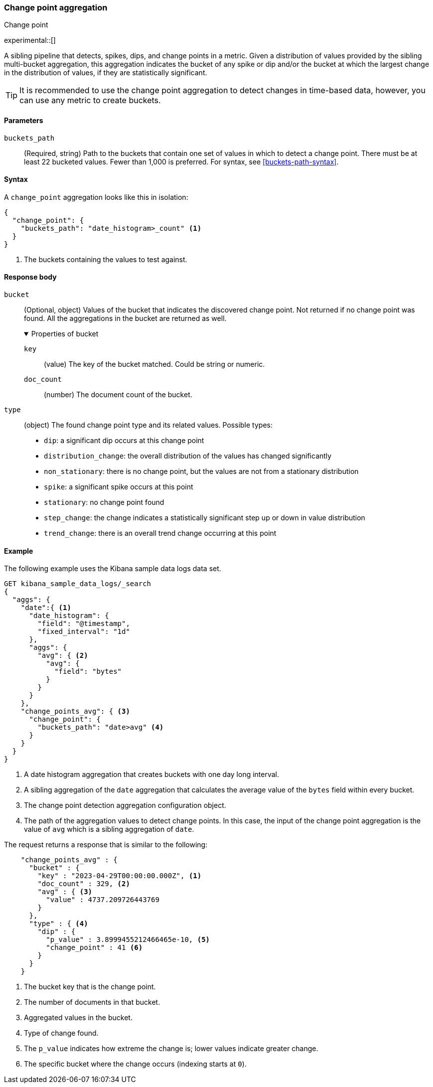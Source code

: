 [role="xpack"]
[[search-aggregations-change-point-aggregation]]
=== Change point aggregation
++++
<titleabbrev>Change point</titleabbrev>
++++

experimental::[]

A sibling pipeline that detects, spikes, dips, and change points in a metric. 
Given a distribution of values provided by the sibling multi-bucket aggregation, 
this aggregation indicates the bucket of any spike or dip and/or the bucket at 
which the largest change in the distribution of values, if they are 
statistically significant. 

TIP: It is recommended to use the change point aggregation to detect changes in 
time-based data, however, you can use any metric to create buckets.



[[change-point-agg-syntax]]
==== Parameters

`buckets_path`::
(Required, string)
Path to the buckets that contain one set of values in which to detect a change 
point. There must be at least 22 bucketed values. Fewer than 1,000 is preferred.
For syntax, see <<buckets-path-syntax>>.

==== Syntax

A `change_point` aggregation looks like this in isolation:

[source,js]
--------------------------------------------------
{
  "change_point": {
    "buckets_path": "date_histogram>_count" <1>
  }
}
--------------------------------------------------
// NOTCONSOLE
<1> The buckets containing the values to test against.

[[change-point-agg-response]]
==== Response body

`bucket`::
(Optional, object)
Values of the bucket that indicates the discovered change point. Not returned if 
no change point was found. All the aggregations in the bucket are returned as 
well.
+
.Properties of bucket
[%collapsible%open]
====
`key`:::
(value)
The key of the bucket matched. Could be string or numeric.

`doc_count`:::
(number)
The document count of the bucket.
====

`type`::
(object)
The found change point type and its related values. Possible types:
+
--
* `dip`: a significant dip occurs at this change point
* `distribution_change`: the overall distribution of the values has changed 
significantly
* `non_stationary`: there is no change point, but the values are not from a 
stationary distribution
* `spike`: a significant spike occurs at this point
* `stationary`: no change point found
* `step_change`: the change indicates a statistically significant step up or 
down in value distribution
* `trend_change`: there is an overall trend change occurring at this point
--

==== Example


The following example uses the Kibana sample data logs data set.

[source,js]
--------------------------------------------------
GET kibana_sample_data_logs/_search
{
  "aggs": {
    "date":{ <1>
      "date_histogram": {
        "field": "@timestamp",
        "fixed_interval": "1d"
      },
      "aggs": {
        "avg": { <2>
          "avg": {
            "field": "bytes"
          }
        }
      }
    },
    "change_points_avg": { <3>
      "change_point": {
        "buckets_path": "date>avg" <4>
      }
    }
  }
}
--------------------------------------------------
// NOTCONSOLE
<1> A date histogram aggregation that creates buckets with one day long 
interval.
<2> A sibling aggregation of the `date` aggregation that calculates the average 
value of the `bytes` field within every bucket.
<3> The change point detection aggregation configuration object.
<4> The path of the aggregation values to detect change points. In this case, 
the input of the change point aggregation is the value of `avg` which is a 
sibling aggregation of `date`.


The request returns a response that is similar to the following: 

[source,js]
--------------------------------------------------
    "change_points_avg" : {
      "bucket" : {
        "key" : "2023-04-29T00:00:00.000Z", <1>
        "doc_count" : 329, <2>
        "avg" : { <3>
          "value" : 4737.209726443769
        }
      },
      "type" : { <4>
        "dip" : {
          "p_value" : 3.8999455212466465e-10, <5>
          "change_point" : 41 <6>
        }
      }
    }
--------------------------------------------------
// NOTCONSOLE
<1> The bucket key that is the change point.
<2> The number of documents in that bucket.
<3> Aggregated values in the bucket.
<4> Type of change found.
<5> The `p_value` indicates how extreme the change is; lower values indicate 
greater change.
<6> The specific bucket where the change occurs (indexing starts at `0`).
